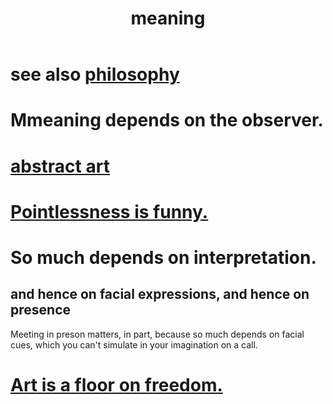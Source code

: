 :PROPERTIES:
:ID:       cc387929-e03c-40fb-80b6-5f8f2dafa96d
:ROAM_ALIASES: meaning meaninglessness pointlessness
:END:
#+title: meaning
* see also [[id:fe424d05-686c-4c3e-9609-b913cf329024][philosophy]]
* Mmeaning depends on the observer.
* [[id:dccc0ff5-4152-45b8-811d-7b237d38dbba][abstract art]]
* [[id:512026a4-8cd8-4735-88cd-aa3601ab32bb][Pointlessness is funny.]]
* So much depends on interpretation.
  :PROPERTIES:
  :ID:       218a6d41-d17e-4036-b145-60c7541ec312
  :END:
** and hence on facial expressions, and hence on presence
   Meeting in preson matters, in part, because so much depends on facial cues, which you can't simulate in your imagination on a call.
* [[id:4ab66dd2-71c7-4afe-a7ee-bd6b34b6fc8d][Art is a floor on freedom.]]
